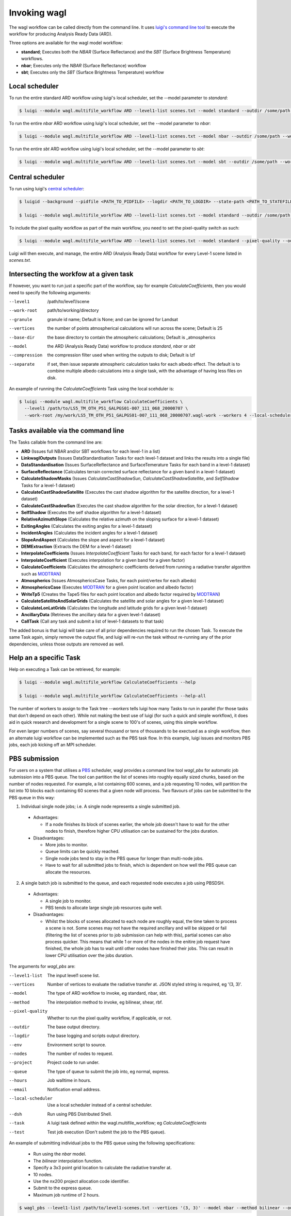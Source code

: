 Invoking wagl
=============

The wagl workflow can be called directly from the command line.
It uses `luigi's command line tool <http://luigi.readthedocs.io/en/stable/command_line.html>`_ to execute the workflow for producing Analysis Ready Data (ARD).

Three options are available for the wagl model workflow:

* **standard**; Executes both the *NBAR* (Surface Reflectance) and the *SBT* (Surface Brightness Temperature) workflows.
* **nbar**; Executes only the *NBAR* (Surface Reflectance) workflow
* **sbt**; Executes only the *SBT* (Surface Brightness Temperature) workflow


Local scheduler
---------------

To run the entire standard ARD workflow using luigi's local scheduler, set the --model parameter to *standard*:

.. code-block:: bash

   $ luigi --module wagl.multifile_workflow ARD --level1-list scenes.txt --model standard --outdir /some/path --workers 4

To run the entire *nbar* ARD workflow using luigi's local scheduler, set the --model parameter to *nbar*:

.. code-block:: bash

   $ luigi --module wagl.multifile_workflow ARD --level1-list scenes.txt --model nbar --outdir /some/path --workers 4

To run the entire *sbt* ARD workflow using luigi's local scheduler, set the --model parameter to *sbt*:

.. code-block:: bash

   $ luigi --module wagl.multifile_workflow ARD --level1-list scenes.txt --model sbt --outdir /some/path --workers 4 --local-scheduler


Central scheduler
-----------------

To run using luigi's `central scheduler <http://luigi.readthedocs.io/en/stable/central_scheduler.html>`_:

.. code-block:: bash

   $ luigid --background --pidfile <PATH_TO_PIDFILE> --logdir <PATH_TO_LOGDIR> --state-path <PATH_TO_STATEFILE>

   $ luigi --module wagl.multifile_workflow ARD --level1-list scenes.txt --model standard --outdir /some/path --workers 4

To include the pixel quality workflow as part of the main workflow, you need to set the pixel-quality switch as such:

.. code-block:: bash

   $ luigi --module wagl.multifile_workflow ARD --level1-list scenes.txt --model standard --pixel-quality --outdir /some/path --workers 4

Luigi will then execute, and manage, the entire ARD (Analysis Ready Data) workflow for every Level-1 scene listed in *scenes.txt*.


Intersecting the workfow at a given task
----------------------------------------

If however, you want to run just a specific part of the workflow, say for example *CalculateCoefficients*, then you would need to
specify the following arguments:

--level1         /path/to/level1/scene
--work-root      path/to/working/directory
--granule        granule id name; Default is None; and can be ignored for Landsat
--vertices       the number of points atmospherical calculations will run across the scene; Default is 25
--base-dir       the base directory to contain the atmospheric calculations; Default is _atmospherics
--model          the ARD (Analysis Ready Data) workflow to produce *standard*, *nbar* or *sbt*
--compression    the compression filter used when writing the outputs to disk; Default is lzf
--separate       if set, then issue separate atmospheric calculation tasks for each albedo effect. The default is to combine multiple albedo calculations into a single task, with the advantage of having less files on disk.

An example of running the *CalculateCoefficients* Task using the local scehduler is:

.. code-block:: bash

   $ luigi --module wagl.multifile_workflow CalculateCoefficients \
     --level1 /path/to/LS5_TM_OTH_P51_GALPGS01-007_111_068_20000707 \
     --work-root /my/work/LS5_TM_OTH_P51_GALPGS01-007_111_068_20000707.wagl-work --workers 4 --local-scheduler
   

Tasks available via the command line
------------------------------------

The Tasks callable from the command line are:

* **ARD** (Issues full NBAR and/or SBT workflows for each level-1 in a list)
* **LinkwaglOutputs** (Issues DataStandardisation Tasks for each level-1 dataset and links the results into a single file)
* **DataStandardisation** (Issues SurfaceReflectance and SurfaceTemerature Tasks for each band in a level-1 dataset)
* **SurfaceReflectance** (Calculates terrain corrected surface reflectance for a given band in a level-1 dataset)
* **CalculateShadowMasks** (Issues *CalculateCastShadowSun*, *CalculateCastShadowSatellite*, and *SelfShadow* Tasks for a level-1 dataset)
* **CalculateCastShadowSatellite** (Executes the cast shadow algorithm for the satellite direction, for a level-1 dataset)
* **CalculateCastShadowSun** (Executes the cast shadow algorithm for the solar direction, for a level-1 dataset)
* **SelfShadow** (Executes the self shadoe algorithm for a level-1 dataset)
* **RelativeAzimuthSlope** (Calculates the relative azimuth on the sloping surface for a level-1 dataset)
* **ExitingAngles** (Calculates the exiting angles for a level-1 dataset)
* **IncidentAngles** (Calculates the incident angles for a level-1 dataset)
* **SlopeAndAspect** (Calculates the slope and aspect for a level-1 dataset)
* **DEMExtraction** (Extracts the DEM for a level-1 dataset)
* **InterpolateCoefficients** (Issues *InterpolateCoefficient* Tasks for each band, for each factor for a level-1 dataset)
* **InterpolateCoefficient** (Executes interpolation for a given band for a given factor)
* **CalculateCoefficients** (Calculates the atmospheric coefficients derived from running a radiative transfer algorithm such as `MODTRAN <http://modtran.spectral.com/>`_)
* **Atmospherics** (Issues AtmosphericsCase Tasks, for each point/vertex for each albedo)
* **AtmosphericsCase** (Executes `MODTRAN <http://modtran.spectral.com/>`_ for a given point location and albedo factor)
* **WriteTp5** (Creates the Tape5 files for each point location and albedo factor required by `MODTRAN <http://modtran.spectral.com/>`_)
* **CalculateSatelliteAndSolarGrids** (Calculates the satellite and solar angles for a given level-1 dataset)
* **CalculateLonLatGrids** (Calculates the longitude  and latitude grids for a given level-1 dataset)
* **AncillaryData** (Retrieves the ancillary data for a given level-1 dataset)
* **CallTask** (Call any task and submit a list of level-1 datasets to that task)

The added bonus is that luigi will take care of all prior dependencies required to run the chosen Task. To execute the same Task again, simply remove the output file,
and luigi will re-run the task without re-running any of the prior dependencies, unless those outputs are removed as well.


Help an a specific Task
-----------------------

Help on executing a Task can be retrieved, for example:

.. code-block:: bash

   $ luigi --module wagl.multifile_workflow CalculateCoefficients --help

   $ luigi --module wagl.multifile_workflow CalculateCoefficients --help-all

The number of workers to assign to the Task tree *--workers* tells luigi how many Tasks to run in parallel (for those tasks that don't depend on each other).
While not making the best use of luigi (for such a quick and simple workflow), it does aid in quick research and development for a single scene to 100's of scenes,
using this simple workflow.

For even larger numbers of scenes, say several thousand or tens of thousands to be exectued as a single workflow, then an alternate luigi workflow can be implemented
such as the PBS task flow. In this example, luigi issues and monitors PBS jobs, each job kicking off an MPI scheduler.

PBS submission
--------------

For users on a system that utilises a `PBS <https://en.wikipedia.org/wiki/Portable_Batch_System>`_ scheduler, wagl provides a command line tool *wagl_pbs* for automatic job submission into a PBS queue. The tool can partition the list of scenes into roughly equally sized chunks, based on the number of nodes requested. For example, a list containing 600 scenes, and a job requesting 10 nodes, will partition the list into 10 blocks each containing 60 scenes that a given node will process. Two flavours of jobs can be submitted to the PBS queue in this way:

1. Individual single node jobs; i.e. A single node represents a single submitted job.

  * Advantages:

    * If a node finishes its block of scenes earlier, the whole job doesn't have to wait for the other nodes to finish, therefore higher CPU utilisation can be sustained for the jobs duration.

  * Disadvantages:

    * More jobs to monitor.
    * Queue limits can be quickly reached.
    * Single node jobs tend to stay in the PBS queue for longer than multi-node jobs.
    * Have to wait for all submitted jobs to finish, which is dependent on how well the PBS queue can allocate the resources.

2. A single batch job is submitted to the queue, and each requested node executes a job using PBSDSH.

  * Advantages:

    * A single job to monitor.
    * PBS tends to allocate large single job resources quite well.

  * Disadvantages:

    * Whilst the blocks of scenes allocated to each node are roughly equal, the time taken to process a scene is not. Some scenes may not have the required ancillary and will be skipped or fail (filtering the list of scenes prior to job submission can help with this), partial scenes can also process quicker. This means that while 1 or more of the nodes in the enitire job request have finished, the whole job has to wait until other nodes have finished their jobs. This can result in lower CPU utilisation over the jobs duration.

The arguments for *wagl_pbs* are:

--level1-list        The input level1 scene list.
--vertices           Number of vertices to evaluate the radiative transfer at. JSON styled string is required, eg '(3, 3)'.
--model              The type of ARD workflow to invoke, eg standard, nbar, sbt.
--method             The interpolation method to invoke, eg bilinear, shear, rbf.
--pixel-quality      Whether to run the pixel quality workflow, if applicable, or not.
--outdir             The base output directory.
--logdir             The base logging and scripts output directory.
--env                Environment script to source.
--nodes              The number of nodes to request.
--project            Project code to run under.
--queue              The type of queue to submit the job into, eg normal, express.
--hours              Job walltime in hours.
--email              Notification email address.
--local-scheduler    Use a local scheduler instead of a central scheduler.
--dsh                Run using PBS Distributed Shell.
--task               A luigi task defined within the wagl.multifile_workflow; eg *CalculateCoefficients*
--test               Test job execution (Don't submit the job to the PBS queue).

An example of submitting individual jobs to the PBS queue using the following specifications:

  * Run using the *nbar* model.
  * The *bilinear* interpolation function.
  * Specify a 3x3 point grid location to calculate the radiative transfer at.
  * 10 nodes.
  * Use the nx200 project allocation code identifier.
  * Submit to the express queue.
  * Maximum job runtime of 2 hours.

.. code-block:: bash

   $ wagl_pbs --level1-list /path/to/level1-scenes.txt --vertices '(3, 3)' --model nbar --method bilinear --outdir /path/to/the/output/directory --logdir /path/to/the/logs/directory --env /path/to/the/environment/script --nodes 10 --project nx200 --queue express --hours 2 --email your.name@something.com

The same job resources, but use PBSDSH instead of individual jobs being submitted to the PBS queue.

.. code-block:: bash

   $ wagl_pbs --level1-list /path/to/level1-scenes.txt --vertices '(3, 3)' --model nbar --method bilinear --outdir /path/to/the/output/directory --logdir /path/to/the/logs/directory --env /path/to/the/environment/script --nodes 10 --project v10 --queue express --hours 2 --email your.name@something.com --dsh

Each call to *wagl_pbs* will generate a new batch id, and each node will be assigned a job id. In this way each node will have its logs and output data contained in its own directory structure.  For example:

.. code-block:: bash

  $ /base/logs/directory/batchid-b6cbadbe98/jobid-074cb6/
  $ /base/logs/directory/batchid-b6cbadbe98/jobid-113f33/
  $ /base/logs/directory/batchid-b6cbadbe98/jobid-5b00d6/
  $ /base/output/directory/batchid-b6cbadbe98/jobid-074cb6/
  $ /base/output/directory/batchid-b6cbadbe98/jobid-113f33/
  $ /base/output/directory/batchid-b6cbadbe98/jobid-5b00d6/


Intersecting the wagl workflow, and have it execute across a list of scenes
---------------------------------------------------------------------------

The *--task* command line option for *wagl_pbs* allows the user to have specific control of the workflow, whilst still retaining the capability of running it in bulk over a list of scenes.
The example below only executes the workflow up to the end of CalculateCoefficients, and only for a single scene. This is because most of the luigi tasks defined in wagl.multifie_workflow are for a given scene's group and granules.

.. code-block:: bash

   $ luigi --module wagl.multifile_workflow CalculateCoefficients \
     --level1 /path/to/LS5_TM_OTH_P51_GALPGS01-007_111_068_20000707 \
     --work-root /my/work/LS5_TM_OTH_P51_GALPGS01-007_111_068_20000707.wagl-work --workers 4 --local-scheduler
   
The bulk submission workflow entrypoint is defined in the luigi Task named *ARD*, which initialise the entire wagl.multifile_workflow tree. In order to submit a list of scenes but only execute a partial workflow such as *CalculateCoefficients*, then a generic luigi task class named *CallTask* has been defined for this very purpose.

The example below will run the *CalculateCoefficients* for each input scene:

.. code-block:: bash

   $ luigi --module wagl.multifile_workflow CallTask --level1-list /path/to/level1-scenes.txt --outdir /path/to/the/output/directory --task CalculateCoefficients

The example below is using the *wagl_pbs* command line utility:

.. code-block:: bash

   $ wagl_pbs --level1-list /path/to/level1-scenes.txt --outdir /path/to/the/output/directory --logdir /path/to/the/logs/directory --env /path/to/the/environment/script --nodes 10 --project v10 --queue express --hours 2 --email your.name@something.com --dsh --task CalculateCoefficients

You might notice that no arguments such as *--model*, *--vertices* or *--method* are present. This is because in order for the CallTask to be generic, it's easier to let any parameters that need parsing, and specify them using the *luigi.cfg* file and have luigi do all the work of parsing additional parameters.

An example configuration for executing the *CalculateCoefficients* task and its dependencies, for a list of scenes is given by:

.. code-block:: cfg

   [CalculateCoefficients]
   vertices = (15, 15)
   model = nbar

This will parse in a 15x15 point grid at which to evaluate the radiative transfer, and only for the nbar model.

The *CallTask* luigi task will work for any task in the *wagl.multifile_workflow* if the first 3 arguments of a task are:
[level1 (file pathname), work_root (directory pathname), granule]

or for tasks that contain a scenes *group* parameter, the first 4 arguments of a task should be:
[level1 (file pathname), work_root (directory pathname), granule, group]


Singlefile workflow
-------------------

There are two module workflows available from the command line, each sharing much the same command line arguments:

* multifile_workflow
* singlefile_workflow

The above examples present the multifile workflow which is suitable for testing, experimentation, or simply rapidly producing a small number of outputs.
The singlefile workflow presents a case more suitable for mass routine production, which as the name of the module suggests, outputs a single file.
This makes it less demanding on the filesystem, eg more bands, more resolutions, and more points, equal more files, and easier for any scheduler to track, and easier to distribute the single file to other people.
It could be thought of as an operational archive, that doesn't need to be untarred, or uncompressed, as the file can be accessed quite easily via `h5py <http://www.h5py.org/>`_ without decompressing the entire file.
It also makes it easier for automatic testing and evaluation to occur between different version of the same scene, to not just test and compare the final outputs of the algorithm, but also for all the intermediate images, tables, constants that are calculated.
